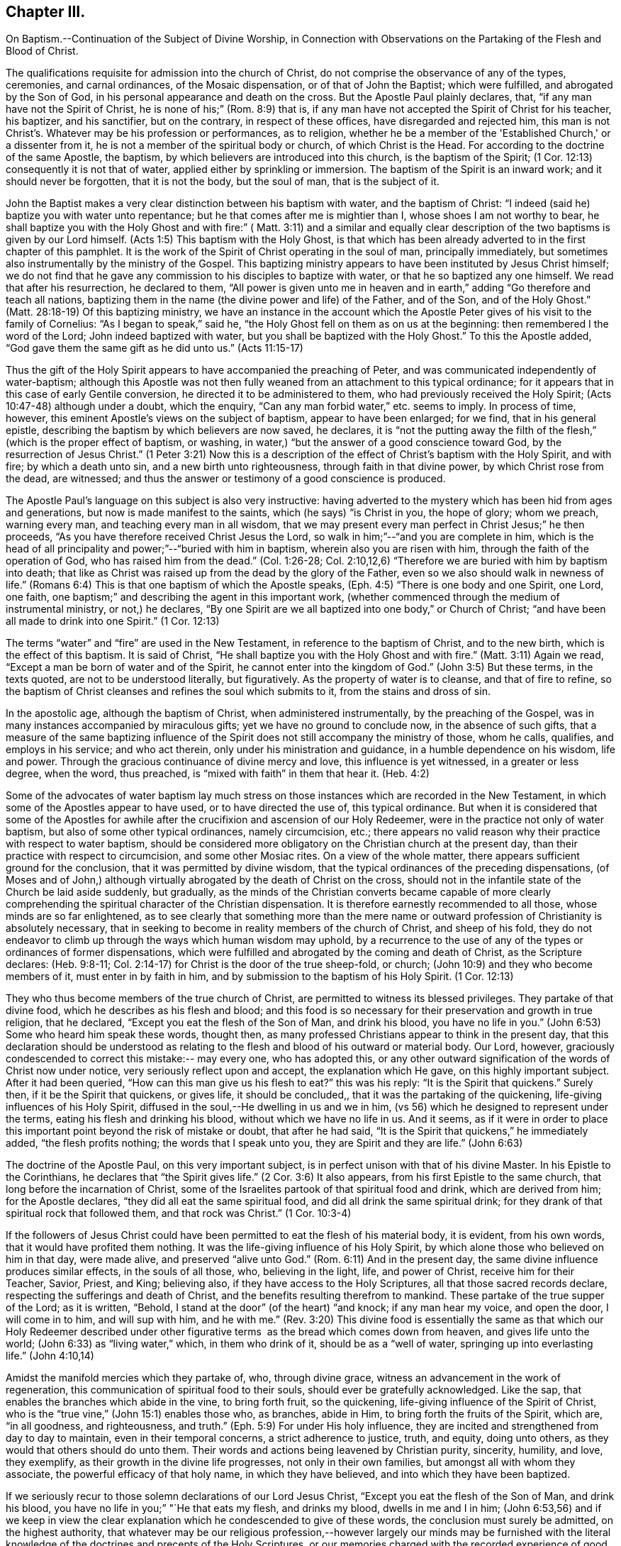 == Chapter III.

On Baptism.--Continuation of the Subject of Divine Worship,
in Connection with Observations on the Partaking of the Flesh and Blood of Christ.

The qualifications requisite for admission into the church of Christ,
do not comprise the observance of any of the types, ceremonies, and carnal ordinances,
of the Mosaic dispensation, or of that of John the Baptist; which were fulfilled,
and abrogated by the Son of God, in his personal appearance and death on the cross.
But the Apostle Paul plainly declares, that, "`if any man have not the Spirit of Christ,
he is none of his;`" (Rom. 8:9) that is,
if any man have not accepted the Spirit of Christ for his teacher, his baptizer,
and his sanctifier, but on the contrary, in respect of these offices,
have disregarded and rejected him,
this man is not Christ's. Whatever may be his profession or performances, as to religion,
whether he be a member of the 'Established Church,' or a dissenter from it,
he is not a member of the spiritual body or church, of which Christ is the Head.
For according to the doctrine of the same Apostle, the baptism,
by which believers are introduced into this church, is the baptism of the Spirit;
(1 Cor. 12:13) consequently it is not that of water,
applied either by sprinkling or immersion.
The baptism of the Spirit is an inward work; and it should never be forgotten,
that it is not the body, but the soul of man, that is the subject of it.

John the Baptist makes a very clear distinction between his baptism with water,
and the baptism of Christ: "`I indeed (said he) baptize you with water unto repentance;
but he that comes after me is mightier than I, whose shoes I am not worthy to bear,
he shall baptize you with the Holy Ghost and with fire:`" (
Matt. 3:11) and a similar and equally clear description of
the two baptisms is given by our Lord himself.
(Acts 1:5) This baptism with the Holy Ghost,
is that which has been already adverted to in the first chapter of this pamphlet.
It is the work of the Spirit of Christ operating in the soul of man,
principally immediately, but sometimes also instrumentally by the ministry of the Gospel.
This baptizing ministry appears to have been instituted by Jesus Christ himself;
we do not find that he gave any commission to his disciples to baptize with water,
or that he so baptized any one himself.
We read that after his resurrection, he declared to them,
"`All power is given unto me in heaven and in earth,`"
adding "`Go therefore and teach all nations,
baptizing them in the name (the divine power and life) of the Father, and of the Son,
and of the Holy Ghost.`"
(Matt. 28:18-19) Of this baptizing ministry,
we have an instance in the account which the Apostle
Peter gives of his visit to the family of Cornelius:
"`As I began to speak,`" said he,
"`the Holy Ghost fell on them as on us at the beginning:
then remembered I the word of the Lord; John indeed baptized with water,
but you shall be baptized with the Holy Ghost.`"
To this the Apostle added,
"`God gave them the same gift as he did unto us.`" (Acts 11:15-17)

Thus the gift of the Holy Spirit appears to have accompanied the preaching of Peter,
and was communicated independently of water-baptism;
although this Apostle was not then fully weaned
from an attachment to this typical ordinance;
for it appears that in this case of early Gentile conversion,
he directed it to be administered to them, who had previously received the Holy Spirit;
(Acts 10:47-48) although under a doubt, which the enquiry,
"`Can any man forbid water,`" etc. seems to imply.
In process of time, however, this eminent Apostle's views on the subject of baptism,
appear to have been enlarged; for we find, that in his general epistle,
describing the baptism by which believers are now saved, he declares,
it is "`not the putting away the filth of the
flesh,`" (which is the proper effect of baptism,
or washing, in water,) "`but the answer of a good conscience toward God,
by the resurrection of Jesus Christ.`"
(1 Peter 3:21) Now this is a description of the
effect of Christ's baptism with the Holy Spirit,
and with fire; by which a death unto sin, and a new birth unto righteousness,
through faith in that divine power, by which Christ rose from the dead, are witnessed;
and thus the answer or testimony of a good conscience is produced.

The Apostle Paul's language on this subject is also very instructive:
having adverted to the mystery which has been hid from ages and generations,
but now is made manifest to the saints, which (he says) "`is Christ in you,
the hope of glory; whom we preach, warning every man,
and teaching every man in all wisdom,
that we may present every man perfect in Christ Jesus;`" he then proceeds,
"`As you have therefore received Christ Jesus the Lord,
so walk in him;`"--"`and you are complete in him,
which is the head of all principality and power;`"--"`buried with him in baptism,
wherein also you are risen with him, through the faith of the operation of God,
who has raised him from the dead.`"
(Col. 1:26-28; Col. 2:10,12,6) "`Therefore we are buried with him by baptism into death;
that like as Christ was raised up from the dead by the glory of the Father,
even so we also should walk in newness of life.`"
(Romans 6:4) This is that one baptism of which the Apostle speaks,
(Eph. 4:5) "`There is one body and one Spirit, one Lord, one faith,
one baptism;`" and describing the agent in this important work,
(whether commenced through the medium of instrumental ministry, or not,) he declares,
"`By one Spirit are we all baptized into one body,`" or Church of Christ;
"`and have been all made to drink into one Spirit.`" (1 Cor. 12:13)

The terms "`water`" and "`fire`" are used in the New Testament,
in reference to the baptism of Christ, and to the new birth,
which is the effect of this baptism.
It is said of Christ, "`He shall baptize you with the Holy Ghost and with fire.`"
(Matt. 3:11) Again we read, "`Except a man be born of water and of the Spirit,
he cannot enter into the kingdom of God.`"
(John 3:5) But these terms, in the texts quoted, are not to be understood literally,
but figuratively.
As the property of water is to cleanse, and that of fire to refine,
so the baptism of Christ cleanses and refines the soul which submits to it,
from the stains and dross of sin.

In the apostolic age, although the baptism of Christ, when administered instrumentally,
by the preaching of the Gospel, was in many instances accompanied by miraculous gifts;
yet we have no ground to conclude now, in the absence of such gifts,
that a measure of the same baptizing influence of the
Spirit does not still accompany the ministry of those,
whom he calls, qualifies, and employs in his service; and who act therein,
only under his ministration and guidance, in a humble dependence on his wisdom,
life and power.
Through the gracious continuance of divine mercy and love,
this influence is yet witnessed, in a greater or less degree, when the word,
thus preached, is "`mixed with faith`" in them that hear it. (Heb. 4:2)

Some of the advocates of water baptism lay much stress on
those instances which are recorded in the New Testament,
in which some of the Apostles appear to have used, or to have directed the use of,
this typical ordinance.
But when it is considered that some of the Apostles for awhile
after the crucifixion and ascension of our Holy Redeemer,
were in the practice not only of water baptism,
but also of some other typical ordinances, namely circumcision, etc.;
there appears no valid reason why their practice with respect to water baptism,
should be considered more obligatory on the Christian church at the present day,
than their practice with respect to circumcision, and some other Mosiac rites.
On a view of the whole matter, there appears sufficient ground for the conclusion,
that it was permitted by divine wisdom,
that the typical ordinances of the preceding dispensations,
(of Moses and of John,) although virtually abrogated by the death of Christ on the cross,
should not in the infantile state of the Church be laid aside suddenly, but gradually,
as the minds of the Christian converts became capable of more clearly
comprehending the spiritual character of the Christian dispensation.
It is therefore earnestly recommended to all those, whose minds are so far enlightened,
as to see clearly that something more than the mere name or
outward profession of Christianity is absolutely necessary,
that in seeking to become in reality members of the church of Christ,
and sheep of his fold,
they do not endeavor to climb up through the ways which human wisdom may uphold,
by a recurrence to the use of any of the types or ordinances of former dispensations,
which were fulfilled and abrogated by the coming and death of Christ,
as the Scripture declares: (Heb. 9:8-11;
Col. 2:14-17) for Christ is the door of the true sheep-fold, or church;
(John 10:9) and they who become members of it, must enter in by faith in him,
and by submission to the baptism of his Holy Spirit. (1 Cor. 12:13)

They who thus become members of the true church of Christ,
are permitted to witness its blessed privileges.
They partake of that divine food, which he describes as his flesh and blood;
and this food is so necessary for their preservation and growth in true religion,
that he declared, "`Except you eat the flesh of the Son of Man, and drink his blood,
you have no life in you.`"
(John 6:53) Some who heard him speak these words, thought then,
as many professed Christians appear to think in the present day,
that this declaration should be understood as relating
to the flesh and blood of his outward or material body.
Our Lord, however, graciously condescended to correct this mistake:-- may every one,
who has adopted this,
or any other outward signification of the words of Christ now under notice,
very seriously reflect upon and accept, the explanation which He gave,
on this highly important subject.
After it had been queried,
"`How can this man give us his flesh to eat?`" this was his reply:
"`It is the Spirit that quickens.`"
Surely then, if it be the Spirit that quickens, or gives life, it should be concluded,,
that it was the partaking of the quickening, life-giving influences of his Holy Spirit,
diffused in the soul,--He dwelling in us and we in him,
(vs 56) which he designed to represent under the terms,
eating his flesh and drinking his blood,
without which we have no life in us. And it seems,
as if it were in order to place this important point beyond the risk of mistake or doubt,
that after he had said, "`It is the Spirit that quickens,`" he immediately added,
"`the flesh profits nothing; the words that I speak unto you,
they are Spirit and they are life.`" (John 6:63)

The doctrine of the Apostle Paul, on this very important subject,
is in perfect unison with that of his divine Master.
In his Epistle to the Corinthians, he declares that "`the Spirit gives life.`"
(2 Cor. 3:6) It also appears, from his first Epistle to the same church,
that long before the incarnation of Christ,
some of the Israelites partook of that spiritual food and drink,
which are derived from him; for the Apostle declares,
"`they did all eat the same spiritual food, and did all drink the same spiritual drink;
for they drank of that spiritual rock that followed them, and that rock was Christ.`"
(1 Cor. 10:3-4)

If the followers of Jesus Christ could have been
permitted to eat the flesh of his material body,
it is evident, from his own words, that it would have profited them nothing.
It was the life-giving influence of his Holy Spirit,
by which alone those who believed on him in that day, were made alive,
and preserved "`alive unto God.`"
(Rom. 6:11) And in the present day,
the same divine influence produces similar effects, in the souls of all those, who,
believing in the light, life, and power of Christ, receive him for their Teacher,
Savior, Priest, and King; believing also, if they have access to the Holy Scriptures,
all that those sacred records declare, respecting the sufferings and death of Christ,
and the benefits resulting therefrom to mankind.
These partake of the true supper of the Lord; as it is written, "`Behold,
I stand at the door`" (of the heart) "`and knock; if any man hear my voice,
and open the door, I will come in to him, and will sup with him,
and he with me.`" (Rev. 3:20) This divine food is essentially the
same as that which our Holy Redeemer described under other figurative
terms  as the bread which comes down from heaven,
and gives life unto the world; (John 6:33) as "`living water,`" which,
in them who drink of it, should be as a "`well of water,
springing up into everlasting life.`" (John 4:10,14)

Amidst the manifold mercies which they partake of, who, through divine grace,
witness an advancement in the work of regeneration,
this communication of spiritual food to their souls,
should ever be gratefully acknowledged.
Like the sap, that enables the branches which abide in the vine, to bring forth fruit,
so the quickening, life-giving influence of the Spirit of Christ,
who is the "`true vine,`" (John 15:1) enables those who, as branches, abide in Him,
to bring forth the fruits of the Spirit, which are, "`in all goodness, and righteousness,
and truth.`"
(Eph. 5:9) For under His holy influence,
they are incited and strengthened from day to day to maintain,
even in their temporal concerns, a strict adherence to justice, truth, and equity,
doing unto others, as they would that others should do unto them.
Their words and actions being leavened by Christian purity, sincerity, humility,
and love, they exemplify, as their growth in the divine life progresses,
not only in their own families, but amongst all with whom they associate,
the powerful efficacy of that holy name, in which they have believed,
and into which they have been baptized.

If we seriously recur to those solemn declarations of our Lord Jesus Christ,
"`Except you eat the flesh of the Son of Man, and drink his blood,
you have no life in you;`" "`He that eats my flesh, and drinks my blood,
dwells in me and I in him;
(John 6:53,56) and if we keep in view the clear explanation
which he condescended to give of these words,
the conclusion must surely be admitted, on the highest authority,
that whatever may be our religious profession,--however
largely our minds may be furnished with the literal knowledge
of the doctrines and precepts of the Holy Scriptures,
or our memories charged with the recorded experience of good men of ancient
and modern times,-- and however highly we may think of ourselves,
or be esteemed by others, on this or on any other account; yet,
if we do not partake of the quickening influences of the Spirit of Christ,
we have no life in us;--we dwell not in Him,
nor He in us;--and consequently we are more or
less in a state of spiritual darkness and death.
A conviction of the vast importance of this subject, induces the writer, under,
he trusts, some degree of the constraining love of Christ,
to press it upon the close attention of those,
with whom he is connected in religious profession,^
footnote:[The Society of Friends.--The writer wishes to state,
that the Society is not responsible for anything contained in these pages.]
as well as upon Christians of every other denomination.

Having endeavored, in the preceding pages, to point out the means whereby the soul,
through the obedience of faith,
may attain to a capacity of partaking of this divine food,
and to show the necessity and benefits thereof,
it may be proper in the next place to make some further observations,
with respect to its communication and effects.

The great Head of the church dispenses this heavenly
sustenance to the living members of his body,
in their religious assemblies, sometimes by the instrumental ministry of the gospel,
at other times by the immediate effusion of his Holy Spirit upon their minds, when,
it may be, the assembly is in a state of solemn silence, and reverent waiting before Him.
They are also permitted to enjoy this privilege from time to time,
in seasons of private retirement; and even day by day,
while engaged in their lawful occupations, if,
feeling the lack of the enlivening influence of the Spirit of Christ,
they humbly seek it. It is pre-eminently for this divine nourishment--for
this bread "`that comes down from heaven,`" that our blessed Savior teaches
us to pray to our heavenly Father,--"`Give us this day our daily bread.`"
When favored in their public assemblies to witness the gracious promises fulfilled,
that, "`They that wait upon the Lord shall renew their strength,`" (Isa. 40:31)
and that where even two or three are gathered together in His name,
there, He, who is "`a quickening Spirit,`" (1 Cor. 15:45) even the Lord Jesus Christ,
is in the midst of them; (Matt. 18:20) they can thankfully acknowledge, that,
although the baptizing ministry of the gospel is
a great blessing to the church of Christ,
and should be received with feelings of gratitude to the Source of all good;
yet it is a higher privilege to be fed immediately by Himself,
the holy Head of the church and Bishop of souls,
than through the instrumentality of their fellow-members.

The solemn declaration of our Holy Redeemer to
the woman of Samaria on the subject of worship,
should indeed make a deep and awful impression upon the minds of all who
profess to prostrate themselves before the Most High! "`God is a Spirit,
and they that worship him, must worship him in Spirit and in truth.`"
And again he said;
"`No man comes unto the Father but by me;`"--and "`without me you can do nothing.`"
How needful then must it be, in order to perform this worship,
that the mind be brought into a state of entire humiliation,--bowed
down under a true sense of its great weakness,--of its many needs,
and utter unworthiness,--accompanied with a conviction
of the perfect purity of that Almighty Being,
whose sacred presence is unapproachable, except through our Holy Mediator,
the Lord Jesus Christ.
Perhaps it may be said,
that there is no other engagement in which the religiously
exercised mind is so fully penetrated by these feelings,
as in that of silent waiting upon God in assemblies for public worship.

But although Christ is always in some measure present with those, who,
through the baptism of his Holy Spirit, are members of his church; yet,
according to the experience of many who are of this description,
he is frequently pleased to withhold from them, for a season,
in their religious assemblies, as well as at other times,
that increased communication of his power and life,
which is needful to qualify them for the performance of the solemn act of divine worship.
Yea, for a wise and gracious purpose,
he oftentimes permits them to feel how weak they are of
themselves,-- how utterly insufficient by their own strength,
to resist the efforts of their soul's adversary; who,
by exciting the natural propensity to be occupied with terrestrial objects,
or by presenting to the imagination creaturely ideas relative to worship or doctrine,
often endeavors to draw off their minds from that denial of self--
that subjugation of their own will and wisdom--which are requisite in
order to wait patiently upon God in the exercise of faith and love.
But although He,
the good "`Shepherd and Bishop of souls,`" (1 Pet. 2:25) may
permit those humble believers in him to be thus tried and proved,
yet he does not forsake them:-- in his own time,
(for which with fervent desire they reverently wait,) the enlivening,
purifying influence of his Holy Spirit imparts fresh vigor to their souls:
thus strengthened, they surmount those impediments, of what kind soever,
which had obstructed their access "`unto the throne of grace;`" (Heb. 4:16)
and they are enabled to "`draw near in full assurance of faith.`"
(Heb. 10:22) The worship thus offered in religious assemblies,
whether it be accompanied with vocal ministry, prayer, or praise,
in obedience to the will of the great Head of the church,
immediately communicated to such of its members as he may see fit to
employ in his service,--or whether in obedience to the same holy will,
it wholly consists in silent^
footnote:[It must not be supposed, that all,
who are in the practice of sitting in silence, in assemblies for public worship,
are benefited in the manner above described.
It is only the awakened mind,--the mind in which
the work of regeneration is in some degree begun,
that is capable of truly waiting upon God in silence,
under an exercise of faith and love towards him.
Yet there is ground to believe, that in numerous instances,
persons who have previously evinced little or no concern about their soul's salvation,
being induced, some of them probably by mere curiosity,
to enter a silent religious assembly, have been awakened,
and their minds greatly contrited by the divine power;
although not a word has been spoken in the assembly.
And this visitation of the love of the Redeemer,
has proved the commencement of the effectual working of his grace in their souls.]
aspirations, arising from quickened souls,
in a state of reverent prostration before the throne of grace,--in either case,
this worship does not fail to meet the divine acceptance.

Although many individuals, in whom the work of regeneration has been begun,
and who are in the practice of waiting upon God in assemblies for public worship,
may not always receive such a supply of spiritual food,
as the apprehension of their own need leads them to expect;
yet may these not be discouraged: may they duly consider,
that the Lord knows better than they do, what is best for them.
He knows what will conduce to the progress of that great work,
which he has begun in their souls.
For a wise and benign purpose,
he introduces his children into a state of poverty of spirit;
the tendency of this discipline being to increase their faith,
and to establish them more firmly on Himself,
the "`sure foundation,`"--"`the Rock of Ages.`"
Therefore, you who hunger and thirst for the bread and water of life,
be not dismayed on account of the apparent smallness of the portion sometimes,
even frequently, dispensed unto you.
Should it be no more, figuratively speaking, than a crumb of this bread,
or a drop of "`living water,`" yet, if received with thankfulness,
it will be found sufficient for the present need,--sufficient to strengthen
you still to trust in the Lord,--still to wait upon him in faith,
and with a lively hope in his goodness and mercy;
and whenever these effects are witnessed, they should be considered as an evidence, that,
through the gracious regard of your heavenly Father,
a portion of divine aid and sustenance has been dispensed unto you.
The revival of this faith and hope, when felt, after much mental labor and conflict,
whether in religious assemblies, or in private retirement,
how precious is it to the tribulated soul!
The Lord's holy name be praised for all his mercies partaken of by those,
who are engaged,
although frequently under a feeling of many discouragements and infirmities,
to seek for ability to worship him in Spirit and in truth!

